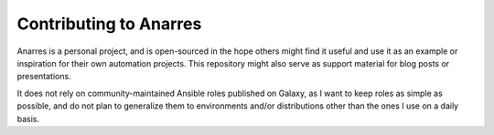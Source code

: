 Contributing to Anarres
=======================

Anarres is a personal project, and is open-sourced in the hope others might
find it useful and use it as an example or inspiration for their own automation
projects. This repository might also serve as support material for
blog posts or presentations.

It does not rely on community-maintained Ansible roles published on Galaxy,
as I want to keep roles as simple as possible, and do not plan to generalize
them to environments and/or distributions other than the ones I use on a daily
basis.
